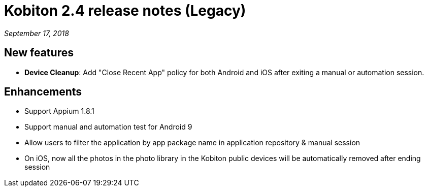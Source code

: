 = Kobiton 2.4 release notes (Legacy)
:navtitle: Kobiton 2.4 release notes

_September 17, 2018_

== New features

* *Device Cleanup*: Add "Close Recent App" policy for both Android and iOS after exiting a manual or automation session.

== Enhancements

* Support Appium 1.8.1
* Support manual and automation test for Android 9
* Allow users to filter the application by app package name in application repository & manual session
* On iOS, now all the photos in the photo library in the Kobiton public devices will be automatically removed after ending session
